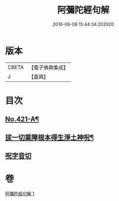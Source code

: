 #+TITLE: 阿彌陀經句解 
#+DATE: 2016-06-08 15:44:34.202920

* 版本
 |     CBETA|【電子佛典集成】|
 |         J|【嘉興】    |

* 目次
** [[file:KR6p0016_001.txt::001-0538b1][No.421-A¶]]
** [[file:KR6p0016_001.txt::001-0549b2][拔一切業障根本得生淨土神呪¶]]
** [[file:KR6p0016_001.txt::001-0549b13][呪字音切]]

* 卷
[[file:KR6p0016_001.txt][阿彌陀經句解 1]]

